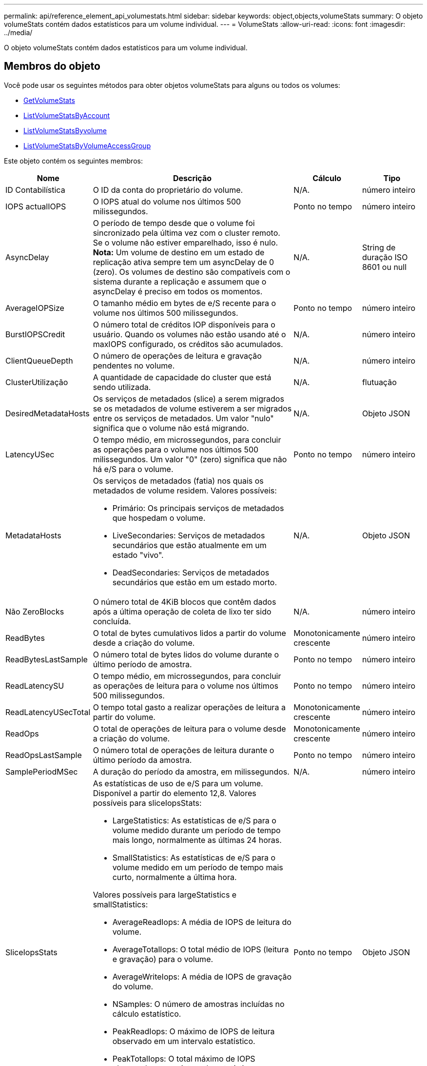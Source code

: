 ---
permalink: api/reference_element_api_volumestats.html 
sidebar: sidebar 
keywords: object,objects,volumeStats 
summary: O objeto volumeStats contém dados estatísticos para um volume individual. 
---
= VolumeStats
:allow-uri-read: 
:icons: font
:imagesdir: ../media/


[role="lead"]
O objeto volumeStats contém dados estatísticos para um volume individual.



== Membros do objeto

Você pode usar os seguintes métodos para obter objetos volumeStats para alguns ou todos os volumes:

* xref:reference_element_api_getvolumestats.adoc[GetVolumeStats]
* xref:reference_element_api_listvolumestatsbyaccount.adoc[ListVolumeStatsByAccount]
* xref:reference_element_api_listvolumestatsbyvolume.adoc[ListVolumeStatsByvolume]
* xref:reference_element_api_listvolumestatsbyvolumeaccessgroup.adoc[ListVolumeStatsByVolumeAccessGroup]


Este objeto contém os seguintes membros:

[cols="20,50,15,15"]
|===
| Nome | Descrição | Cálculo | Tipo 


 a| 
ID Contabilística
 a| 
O ID da conta do proprietário do volume.
 a| 
N/A.
 a| 
número inteiro



 a| 
IOPS actualIOPS
 a| 
O IOPS atual do volume nos últimos 500 milissegundos.
 a| 
Ponto no tempo
 a| 
número inteiro



 a| 
AsyncDelay
 a| 
O período de tempo desde que o volume foi sincronizado pela última vez com o cluster remoto. Se o volume não estiver emparelhado, isso é nulo. *Nota:* Um volume de destino em um estado de replicação ativa sempre tem um asyncDelay de 0 (zero). Os volumes de destino são compatíveis com o sistema durante a replicação e assumem que o asyncDelay é preciso em todos os momentos.
 a| 
N/A.
 a| 
String de duração ISO 8601 ou null



 a| 
AverageIOPSize
 a| 
O tamanho médio em bytes de e/S recente para o volume nos últimos 500 milissegundos.
 a| 
Ponto no tempo
 a| 
número inteiro



 a| 
BurstIOPSCredit
 a| 
O número total de créditos IOP disponíveis para o usuário. Quando os volumes não estão usando até o maxIOPS configurado, os créditos são acumulados.
 a| 
N/A.
 a| 
número inteiro



 a| 
ClientQueueDepth
 a| 
O número de operações de leitura e gravação pendentes no volume.
 a| 
N/A.
 a| 
número inteiro



 a| 
ClusterUtilização
 a| 
A quantidade de capacidade do cluster que está sendo utilizada.
 a| 
N/A.
 a| 
flutuação



 a| 
DesiredMetadataHosts
 a| 
Os serviços de metadados (slice) a serem migrados se os metadados de volume estiverem a ser migrados entre os serviços de metadados. Um valor "nulo" significa que o volume não está migrando.
 a| 
N/A.
 a| 
Objeto JSON



 a| 
LatencyUSec
 a| 
O tempo médio, em microssegundos, para concluir as operações para o volume nos últimos 500 milissegundos. Um valor "0" (zero) significa que não há e/S para o volume.
 a| 
Ponto no tempo
 a| 
número inteiro



 a| 
MetadataHosts
 a| 
Os serviços de metadados (fatia) nos quais os metadados de volume residem. Valores possíveis:

* Primário: Os principais serviços de metadados que hospedam o volume.
* LiveSecondaries: Serviços de metadados secundários que estão atualmente em um estado "vivo".
* DeadSecondaries: Serviços de metadados secundários que estão em um estado morto.

 a| 
N/A.
 a| 
Objeto JSON



 a| 
Não ZeroBlocks
 a| 
O número total de 4KiB blocos que contêm dados após a última operação de coleta de lixo ter sido concluída.
 a| 
N/A.
 a| 
número inteiro



 a| 
ReadBytes
 a| 
O total de bytes cumulativos lidos a partir do volume desde a criação do volume.
 a| 
Monotonicamente crescente
 a| 
número inteiro



 a| 
ReadBytesLastSample
 a| 
O número total de bytes lidos do volume durante o último período de amostra.
 a| 
Ponto no tempo
 a| 
número inteiro



 a| 
ReadLatencySU
 a| 
O tempo médio, em microssegundos, para concluir as operações de leitura para o volume nos últimos 500 milissegundos.
 a| 
Ponto no tempo
 a| 
número inteiro



 a| 
ReadLatencyUSecTotal
 a| 
O tempo total gasto a realizar operações de leitura a partir do volume.
 a| 
Monotonicamente crescente
 a| 
número inteiro



 a| 
ReadOps
 a| 
O total de operações de leitura para o volume desde a criação do volume.
 a| 
Monotonicamente crescente
 a| 
número inteiro



 a| 
ReadOpsLastSample
 a| 
O número total de operações de leitura durante o último período da amostra.
 a| 
Ponto no tempo
 a| 
número inteiro



 a| 
SamplePeriodMSec
 a| 
A duração do período da amostra, em milissegundos.
 a| 
N/A.
 a| 
número inteiro



 a| 
SliceIopsStats
 a| 
As estatísticas de uso de e/S para um volume. Disponível a partir do elemento 12,8. Valores possíveis para sliceIopsStats:

* LargeStatistics: As estatísticas de e/S para o volume medido durante um período de tempo mais longo, normalmente as últimas 24 horas.
* SmallStatistics: As estatísticas de e/S para o volume medido em um período de tempo mais curto, normalmente a última hora.


Valores possíveis para largeStatistics e smallStatistics:

* AverageReadIops: A média de IOPS de leitura do volume.
* AverageTotalIops: O total médio de IOPS (leitura e gravação) para o volume.
* AverageWriteIops: A média de IOPS de gravação do volume.
* NSamples: O número de amostras incluídas no cálculo estatístico.
* PeakReadIops: O máximo de IOPS de leitura observado em um intervalo estatístico.
* PeakTotalIops: O total máximo de IOPS observado em um intervalo estatístico.
* PeakWriteIops: O IOPS máximo de gravação observado em um intervalo estatístico.
* SliceID: ID de volume ou ID de corte

 a| 
Ponto no tempo
 a| 
Objeto JSON



 a| 
acelerador
 a| 
Um valor flutuante entre 0 e 1 que representa o quanto o sistema está restringindo clientes abaixo de seu maxIOPS devido à re-replicação de dados, erros transitórios e snapshots obtidos.
 a| 
N/A.
 a| 
flutuação



 a| 
timestamp
 a| 
A hora atual no formato UTC-0.
 a| 
N/A.
 a| 
String de data ISO 8601



 a| 
UnalignedReads
 a| 
O total acumulado de operações de leitura desalinhadas para um volume desde a criação do volume.
 a| 
Monotonicamente crescente
 a| 
número inteiro



 a| 
UnalignedWrites
 a| 
O total de operações de gravação não alinhadas cumulativas em um volume desde a criação do volume.
 a| 
Monotonicamente crescente
 a| 
número inteiro



 a| 
Grupos de acessórios de volume
 a| 
A lista de IDs do(s) grupo(s) de acesso de volume ao qual um volume pertence.
 a| 
N/A.
 a| 
array inteiro



 a| 
VolumeID
 a| 
A ID do volume.
 a| 
N/A.
 a| 
número inteiro



 a| 
VolumeSize
 a| 
Capacidade provisionada total em bytes.
 a| 
N/A.
 a| 
número inteiro



 a| 
VolumeUtilização
 a| 
Um valor de ponto flutuante que descreve como o cliente está usando os recursos de entrada/saída do volume em comparação com a configuração de QoS maxIOPS para esse volume. Valores possíveis:

* 0: O cliente não está usando o volume.
* 0,01 a 0,99: O cliente não está utilizando totalmente os recursos de IOPS do volume.
* 1,00: O cliente está utilizando totalmente o volume até o limite de IOPS definido pela configuração maxIOPS.
* > 1,00: O cliente está utilizando mais do que o limite definido pelo maxIOPS. Isso é possível quando a configuração de QoS burstIOPS é definida mais alta do que maxIOPS. Por exemplo, se maxIOPS estiver definido como 1000 e burstIOPS estiver definido como 2000, o `volumeUtilization` valor seria 2,00 se o cliente utilizar totalmente o volume.

 a| 
N/A.
 a| 
flutuação



 a| 
Escreve Bytes
 a| 
O total de bytes cumulativos gravados no volume desde a criação do volume.
 a| 
Monotonicamente crescente
 a| 
número inteiro



 a| 
WriteBytesLastSample
 a| 
O número total de bytes gravados no volume durante o último período de amostra.
 a| 
Monotonicamente crescente
 a| 
número inteiro



 a| 
Escreva um comentário para writeLatencyUSec
 a| 
O tempo médio, em microssegundos, para concluir as operações de gravação em um volume nos últimos 500 milissegundos.
 a| 
Ponto no tempo
 a| 
número inteiro



 a| 
WriteLatencyUSecTotal
 a| 
O tempo total gasto executando operações de gravação no volume.
 a| 
Monotonicamente crescente
 a| 
número inteiro



 a| 
WriteOps
 a| 
O total de operações de gravação cumulativas no volume desde a criação do volume.
 a| 
Monotonicamente crescente
 a| 
número inteiro



 a| 
Escreva um comentário para LastSample
 a| 
O número total de operações de gravação durante o último período de amostra.
 a| 
Ponto no tempo
 a| 
número inteiro



 a| 
ZeroBlocks
 a| 
O número total de blocos vazios 4KiB sem dados após a última rodada de operação de coleta de lixo ter sido concluída.
 a| 
Ponto no tempo
 a| 
número inteiro

|===